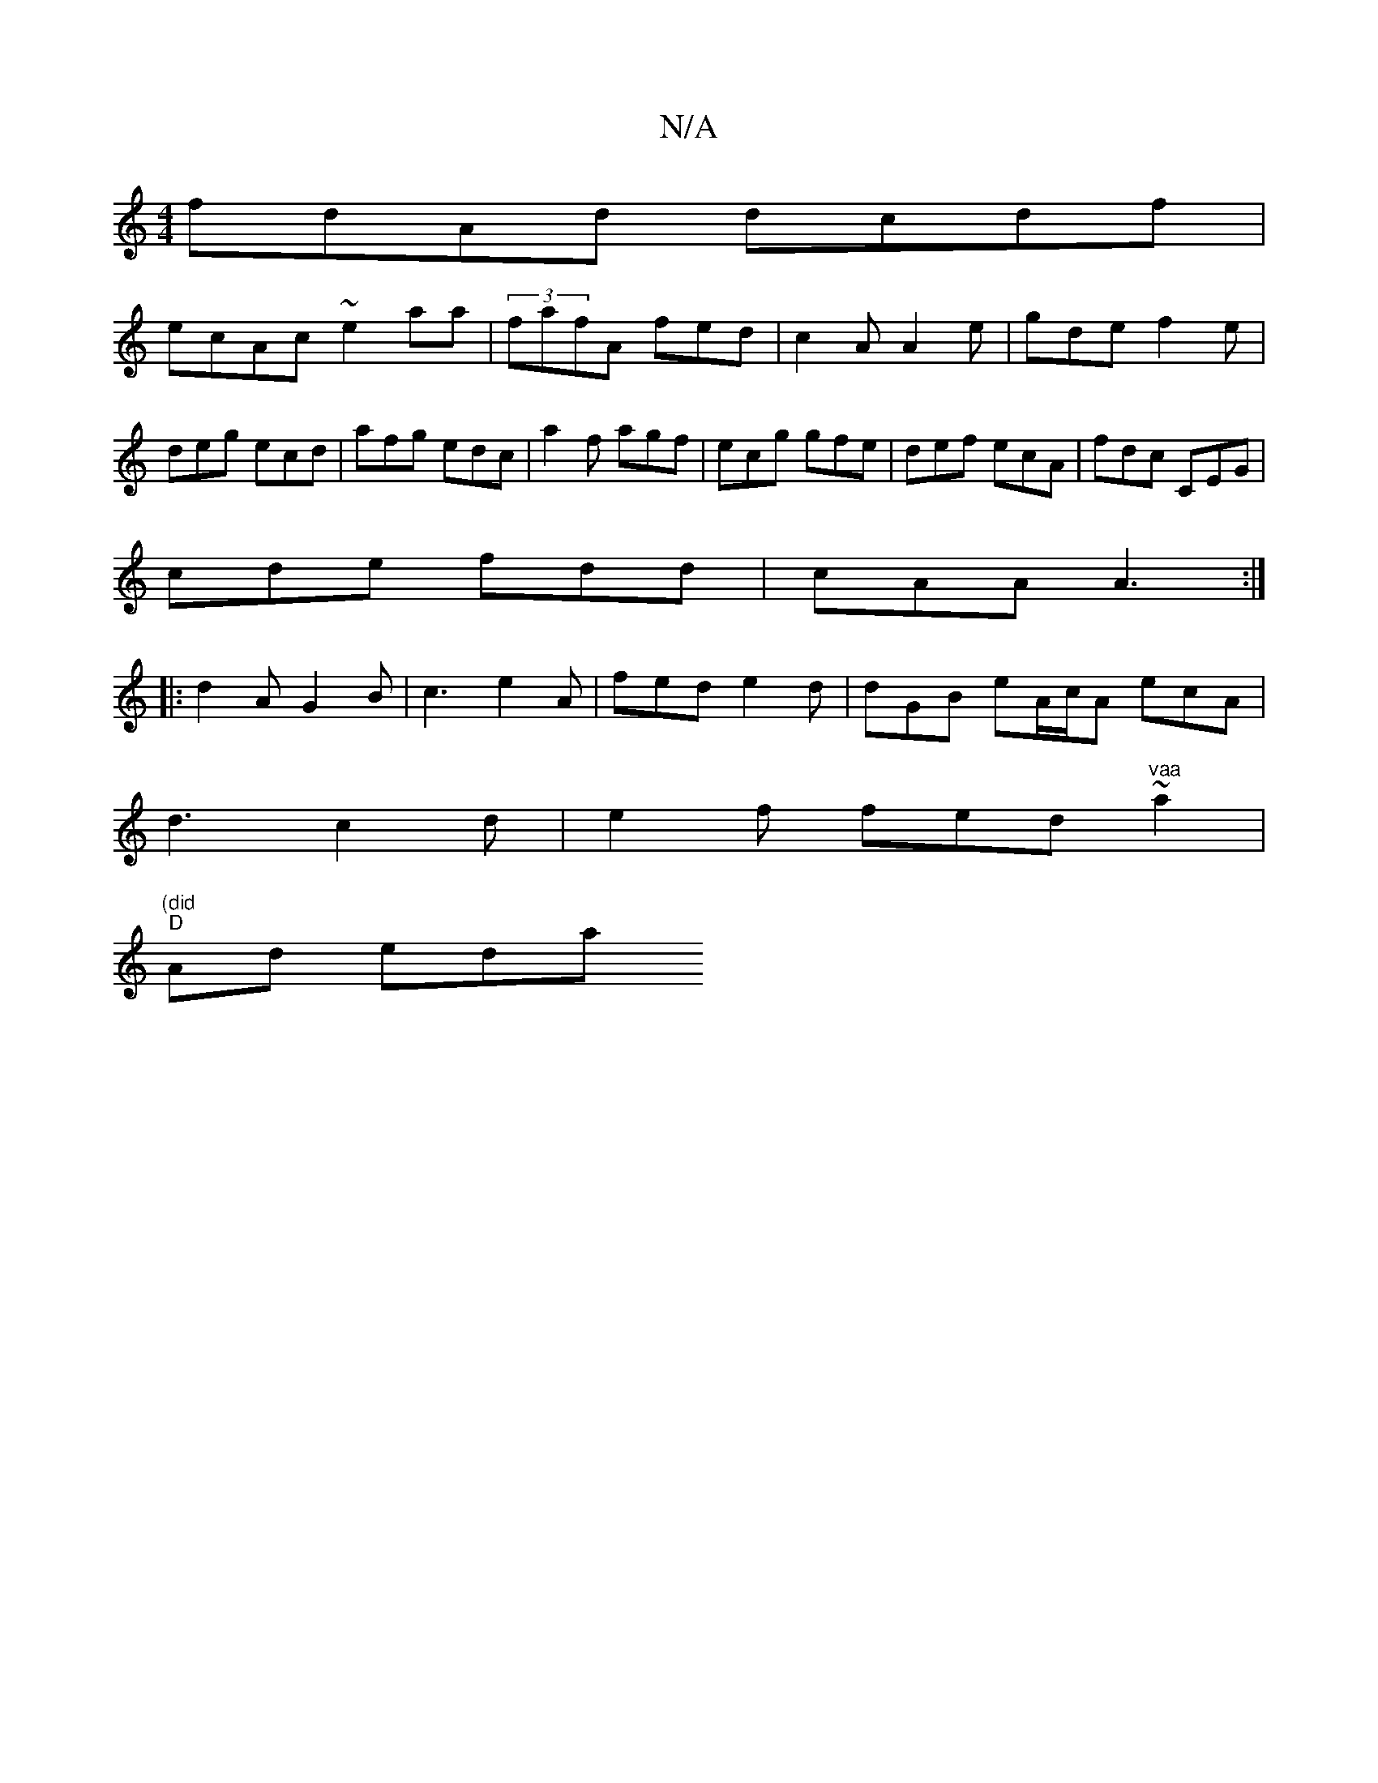 X:1
T:N/A
M:4/4
R:N/A
K:Cmajor
fdAd dcdf|
ecAc ~e2-aa|(3fafA fed|c2A A2e|gde f2e|deg ecd|afg edc|a2f agf|ecg gfe|def ecA|fdc CEG|
cde fdd| cAA A3:|
|:d2A G2B|c3 e2 A |fed e2d |dGB eA/c/A ecA|
d3c2d|e2f fed"vaa"~a2|
"(did""D" Ad eda